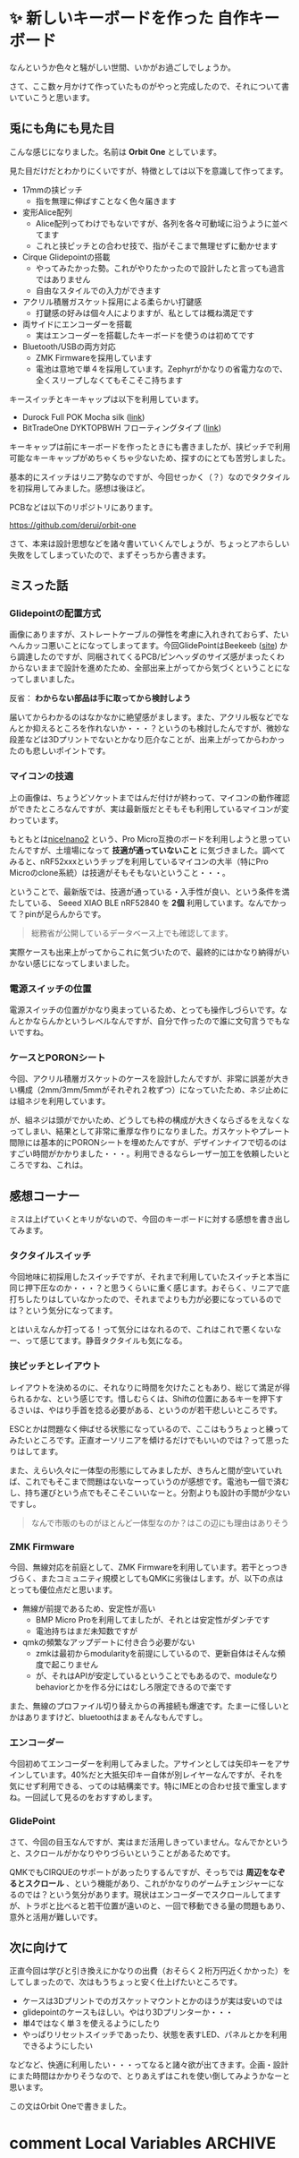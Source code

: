 #+startup: content logdone inlneimages

#+hugo_base_dir: ../
#+hugo_section: posts/2025/07
#+author: derui

* ✨ 新しいキーボードを作った :自作キーボード:
CLOSED: [2025-07-05 土 17:20]
:PROPERTIES:
:EXPORT_FILE_NAME: orbit-one
:END:
なんというか色々と騒がしい世間、いかがお過ごしでしょうか。

さて、ここ数ヶ月かけて作っていたものがやっと完成したので、それについて書いていこうと思います。

#+html: <!--more-->

** 兎にも角にも見た目
こんな感じになりました。名前は *Orbit One* としています。

[[file:20250622_160711.jpg]]

見た目だけだとわかりにくいですが、特徴としては以下を意識して作ってます。

- 17mmの挟ピッチ
  - 指を無理に伸ばすことなく色々届きます
- 変形Alice配列
  - Alice配列ってわけでもないですが、各列を各々可動域に沿うように並べてます
  - これと挟ピッチとの合わせ技で、指がそこまで無理せずに動かせます
- Cirque Glidepointの搭載
  - やってみたかった勢。これがやりたかったので設計したと言っても過言ではありません
  - 自由なスタイルでの入力ができます
- アクリル積層ガスケット採用による柔らかい打鍵感
  - 打鍵感の好みは個々人によりますが、私としては概ね満足です
- 両サイドにエンコーダーを搭載
  - 実はエンコーダーを搭載したキーボードを使うのは初めてです
- Bluetooth/USBの両方対応
  - ZMK Firmwareを採用しています
  - 電池は意地で単４を採用しています。Zephyrがかなりの省電力なので、全くスリープしなくてもそこそこ持ちます


キースイッチとキーキャップは以下を利用しています。

- Durock Full POK Mocha silk ([[https://shop.yushakobo.jp/products/10392?_pos=4&_fid=0737356e6&_ss=c][link]])
- BitTradeOne DYKTOPBWH フローティングタイプ ([[https://www.amazon.co.jp/BitTradeOne-DYKTOPBWH-%E3%83%95%E3%83%AD%E3%83%BC%E3%83%86%E3%82%A3%E3%83%B3%E3%82%B0%E3%82%BF%E3%82%A4%E3%83%97104-%E3%82%AD%E3%83%BC%E3%83%88%E3%83%83%E3%83%97%E3%82%BB%E3%83%83%E3%83%88%E8%8B%B1%E8%AA%9E%E7%89%88-%E3%83%9B%E3%83%AF%E3%82%A4%E3%83%88/dp/B07ZK7VS4R?th=1][link]])

キーキャップは前にキーボードを作ったときにも書きましたが、挟ピッチで利用可能なキーキャップがめちゃくちゃ少ないため、探すのにとても苦労しました。

基本的にスイッチはリニア勢なのですが、今回せっかく（？）なのでタクタイルを初採用してみました。感想は後ほど。

PCBなどは以下のリポジトリにあります。

https://github.com/derui/orbit-one

さて、本来は設計思想などを諸々書いていくんでしょうが、ちょっとアホらしい失敗をしてしまっていたので、まずそっちから書きます。

** ミスった話

*** Glidepointの配置方式
画像にありますが、ストレートケーブルの弾性を考慮に入れきれておらず、たいへんカッコ悪いことになってしまってます。今回GlidePointはBeekeeb ([[https://github.com/derui/orbit-one][site]]) から調達したのですが、同梱されてくるPCB/ピンヘッダのサイズ感がまったくわからないままで設計を進めたため、全部出来上がってから気づくということになってしまいました。

反省： *わからない部品は手に取ってから検討しよう*

届いてからわかるのはなかなかに絶望感がまします。また、アクリル板などでなんとか抑えるところを作れないか・・・？というのも検討したんですが、微妙な段差などは3Dプリントでないとかなり厄介なことが、出来上がってからわかったのも悲しいポイントです。

*** マイコンの技適
[[file:20250614_100217.jpg]]

上の画像は、ちょうどソケットまではんだ付けが終わって、マイコンの動作確認ができたところなんですが、実は最新版だとそもそも利用しているマイコンが変わっています。

もともとは[[https://shop.beekeeb.com/product/nicenano/][nice!nano2]] という、Pro Micro互換のボードを利用しようと思っていたんですが、土壇場になって *技適が通っていないこと* に気づきました。調べてみると、nRF52xxxというチップを利用しているマイコンの大半（特にPro Microのclone系統）は技適がそもそもないということ・・・。

ということで、最新版では、技適が通っている・入手性が良い、という条件を満たしている、 Seeed XIAO BLE nRF52840 を *2個* 利用しています。なんでかって？pinが足らんからです。

#+begin_quote
総務省が公開しているデータベース上でも確認してます。
#+end_quote

実際ケースも出来上がってからこれに気づいたので、最終的にはかなり納得がいかない感じになってしまいました。


*** 電源スイッチの位置
電源スイッチの位置がかなり奥まっているため、とっても操作しづらいです。なんとかならんかというレベルなんですが、自分で作ったので誰に文句言うでもないですね。

*** ケースとPORONシート
今回、アクリル積層ガスケットのケースを設計したんですが、非常に誤差が大きい構成（2mm/3mm/5mmがそれぞれ２枚ずつ）になっていたため、ネジ止めには組ネジを利用しています。

が、組ネジは頭がでかいため、どうしても枠の構成が大きくならざるをえなくなってしまい、結果として非常に重厚な作りになりました。ガスケットやプレート間隙には基本的にPORONシートを埋めたんですが、デザインナイフで切るのはすごい時間がかかりました・・・。利用できるならレーザー加工を依頼したいところですね、これは。

** 感想コーナー
ミスは上げていくとキリがないので、今回のキーボードに対する感想を書き出してみます。

*** タクタイルスイッチ
今回地味に初採用したスイッチですが、それまで利用していたスイッチと本当に同じ押下圧なのか・・・？と思うくらいに重く感じます。おそらく、リニアで底打ちしたりはしていなかったので、それまでよりも力が必要になっているのでは？という気分になってます。

とはいえなんか打ってる！って気分にはなれるので、これはこれで悪くないなー、って感じてます。静音タクタイルも気になる。

*** 挟ピッチとレイアウト
レイアウトを決めるのに、それなりに時間を欠けたこともあり、総じて満足が得られるかな、という感じです。惜しむらくは、Shiftの位置にあるキーを押下するさいは、やはり手首を捻る必要がある、というのが若干悲しいところです。

ESCとかは問題なく伸ばせる状態になっているので、ここはもうちょっと練ってみたいところです。正直オーソリニアを傾けるだけでもいいのでは？って思ったりはしてます。

また、えらい久々に一体型の形態にしてみましたが、きちんと間が空いていれば、これでもそこまで問題はないなーっていうのが感想です。電池も一個で済むし、持ち運びという点でもそこそこいいなーと。分割よりも設計の手間が少ないですし。

#+begin_quote
なんで市販のものがほとんど一体型なのか？はこの辺にも理由はありそう
#+end_quote

*** ZMK Firmware
今回、無線対応を前庭として、ZMK Firmwareを利用しています。若干とっつきづらく、またコミュニティ規模としてもQMKに劣後はします。が、以下の点はとっても優位点だと思います。

- 無線が前提であるため、安定性が高い
  - BMP Micro Proを利用してましたが、それとは安定性がダンチです
  - 電池持ちはまだ未知数ですが
- qmkの頻繁なアップデートに付き合う必要がない
  - zmkは最初からmodularityを前提にしているので、更新自体はそんな頻度で起こりません
  - が、それはAPIが安定しているということでもあるので、moduleなりbehaviorとかを作る分にはむしろ限定できるので楽です


また、無線のプロファイル切り替えからの再接続も爆速です。たまーに怪しいとかはありますけど、bluetoothはまぁそんなもんですし。

*** エンコーダー
今回初めてエンコーダーを利用してみました。アサインとしては矢印キーをアサインしています。40%だと大抵矢印キー自体が別レイヤーなんですが、それを気にせず利用できる、ってのは結構楽です。特にIMEとの合わせ技で重宝しますね。一回試して見るのをおすすめします。


*** GlidePoint
さて、今回の目玉なんですが、実はまだ活用しきっていません。なんでかというと、スクロールがかなりやりづらいということがあるためです。

QMKでもCIRQUEのサポートがあったりするんですが、そっちでは *周辺をなぞるとスクロール* 、という機能があり、これがかなりのゲームチェンジャーになるのでは？という気分があります。現状はエンコーダーでスクロールしてますが、トラボと比べると若干位置が遠いのと、一回で移動できる量の問題もあり、意外と活用が難しいです。

** 次に向けて
正直今回は学びと引き換えにかなりの出費（おそらく２桁万円近くかかった）をしてしまったので、次はもうちょっと安く仕上げたいところです。

- ケースは3Dプリントでのガスケットマウントとかのほうが実は安いのでは
- glidepointのケースもほしい。やはり3Dプリンターか・・・
- 単4ではなく単３を使えるようにしたり
- やっぱりリセットスイッチであったり、状態を表すLED、パネルとかを利用できるようにしたい


などなど、快適に利用したい・・・ってなると諸々欲が出てきます。企画・設計にまた時間はかかりそうなので、とりあえずはこれを使い倒してみようかなーと思います。

この文はOrbit Oneで書きました。

* comment Local Variables                                           :ARCHIVE:
# Local Variables:
# eval: (org-hugo-auto-export-mode)
# End:

